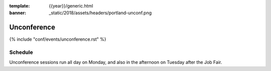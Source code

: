 :template: {{year}}/generic.html
:banner: _static/2018/assets/headers/portland-unconf.png

Unconference
============

{% include "conf/events/unconference.rst" %}

Schedule
--------

Unconference sessions run all day on Monday, and also in the afternoon on Tuesday after the Job Fair.

